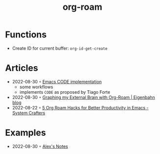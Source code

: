 :PROPERTIES:
:ID:       5329cb10-9f3e-4311-bc69-542775991244
:END:
#+title: org-roam
#+filetags: :org:
* Functions
- Create ID for current buffer: ~org-id-get-create~
* Articles
- 2022-08-30 ◦ [[https://renatgalimov.github.io/org-basb-code/][Emacs CODE implementation]]
  - some workflows
  - implements ~CODE~ as proposed by Tiago Forte
- 2022-08-30 ◦ [[https://www.eigenbahn.com/2021/09/15/org-roam][Graphing my External Brain with Org-Roam | Eigenbahn blog]]
- 2022-08-22 ◦ [[https://systemcrafters.net/build-a-second-brain-in-emacs/5-org-roam-hacks/][5 Org Roam Hacks for Better Productivity in Emacs - System Crafters]]
* Examples
- 2022-08-30 ◦ [[https://notes.alexkehayias.com/][Alex's Notes]]
